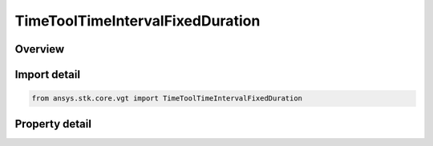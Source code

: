 TimeToolTimeIntervalFixedDuration
=================================

.. py:class:: ansys.stk.core.vgt.TimeToolTimeIntervalFixedDuration

   Bases: :py:class:`~ansys.stk.core.vgt.ITimeToolTimeInterval`, :py:class:`~ansys.stk.core.vgt.IAnalysisWorkbenchComponent`

   Interval of fixed duration specified using start and stop offsets relative to specified reference time instant.

.. py:currentmodule:: TimeToolTimeIntervalFixedDuration

Overview
--------

.. tab-set::

    .. tab-item:: Properties
        
        .. list-table::
            :header-rows: 0
            :widths: auto

            * - :py:attr:`~ansys.stk.core.vgt.TimeToolTimeIntervalFixedDuration.reference_time_instant`
              - The reference time instant.
            * - :py:attr:`~ansys.stk.core.vgt.TimeToolTimeIntervalFixedDuration.start_offset`
              - The start time offset value.
            * - :py:attr:`~ansys.stk.core.vgt.TimeToolTimeIntervalFixedDuration.stop_offset`
              - The stop time offset value.



Import detail
-------------

.. code-block:: python

    from ansys.stk.core.vgt import TimeToolTimeIntervalFixedDuration


Property detail
---------------

.. py:property:: reference_time_instant
    :canonical: ansys.stk.core.vgt.TimeToolTimeIntervalFixedDuration.reference_time_instant
    :type: ITimeToolInstant

    The reference time instant.

.. py:property:: start_offset
    :canonical: ansys.stk.core.vgt.TimeToolTimeIntervalFixedDuration.start_offset
    :type: float

    The start time offset value.

.. py:property:: stop_offset
    :canonical: ansys.stk.core.vgt.TimeToolTimeIntervalFixedDuration.stop_offset
    :type: float

    The stop time offset value.



